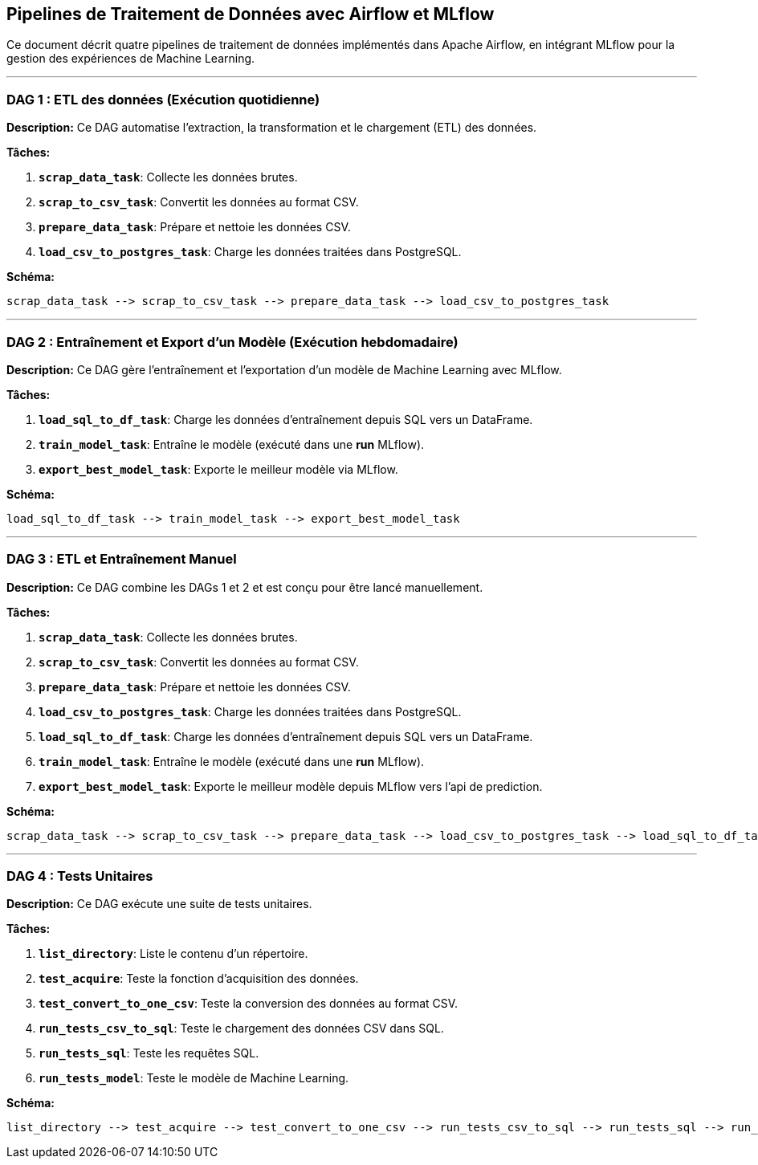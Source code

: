 

## Pipelines de Traitement de Données avec Airflow et MLflow

Ce document décrit quatre pipelines de traitement de données implémentés dans Apache Airflow, en intégrant MLflow pour la gestion des expériences de Machine Learning.

---

### DAG 1 : ETL des données (Exécution quotidienne)

**Description:** Ce DAG automatise l'extraction, la transformation et le chargement (ETL) des données.

**Tâches:**

1. **`scrap_data_task`**: Collecte les données brutes.
2. **`scrap_to_csv_task`**: Convertit les données au format CSV.
3. **`prepare_data_task`**: Prépare et nettoie les données CSV.
4. **`load_csv_to_postgres_task`**: Charge les données traitées dans PostgreSQL.

**Schéma:**

```
scrap_data_task --> scrap_to_csv_task --> prepare_data_task --> load_csv_to_postgres_task
```

---

### DAG 2 : Entraînement et Export d'un Modèle (Exécution hebdomadaire)

**Description:** Ce DAG gère l'entraînement et l'exportation d'un modèle de Machine Learning avec MLflow.

**Tâches:**

1. **`load_sql_to_df_task`**: Charge les données d'entraînement depuis SQL vers un DataFrame.
2. **`train_model_task`**: Entraîne le modèle (exécuté dans une *run* MLflow).
3. **`export_best_model_task`**: Exporte le meilleur modèle via MLflow.

**Schéma:**

```
load_sql_to_df_task --> train_model_task --> export_best_model_task
```

---

### DAG 3 : ETL et Entraînement Manuel

**Description:** Ce DAG combine les DAGs 1 et 2 et est conçu pour être lancé manuellement.

**Tâches:**

1. **`scrap_data_task`**: Collecte les données brutes.
2. **`scrap_to_csv_task`**: Convertit les données au format CSV.
3. **`prepare_data_task`**: Prépare et nettoie les données CSV.
4. **`load_csv_to_postgres_task`**: Charge les données traitées dans PostgreSQL.
5. **`load_sql_to_df_task`**: Charge les données d'entraînement depuis SQL vers un DataFrame.
6. **`train_model_task`**: Entraîne le modèle (exécuté dans une *run* MLflow).
7. **`export_best_model_task`**: Exporte le meilleur modèle depuis MLflow vers l'api de prediction.

**Schéma:**

```
scrap_data_task --> scrap_to_csv_task --> prepare_data_task --> load_csv_to_postgres_task --> load_sql_to_df_task --> train_model_task --> export_best_model_task
```

---

### DAG 4 : Tests Unitaires

**Description:** Ce DAG exécute une suite de tests unitaires.

**Tâches:**

1. **`list_directory`**: Liste le contenu d'un répertoire.
2. **`test_acquire`**: Teste la fonction d'acquisition des données.
3. **`test_convert_to_one_csv`**: Teste la conversion des données au format CSV.
4. **`run_tests_csv_to_sql`**: Teste le chargement des données CSV dans SQL.
5. **`run_tests_sql`**: Teste les requêtes SQL.
6. **`run_tests_model`**: Teste le modèle de Machine Learning.

**Schéma:**

```
list_directory --> test_acquire --> test_convert_to_one_csv --> run_tests_csv_to_sql --> run_tests_sql --> run_tests_model
```

